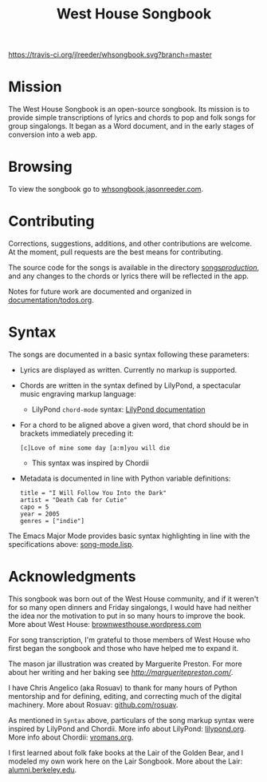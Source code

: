 #+TITLE: West House Songbook

[[file:whsongbook/static/img/jar.png]]


# Buttons
[[https://travis-ci.org/jlreeder/whsongbook][https://travis-ci.org/jlreeder/whsongbook.svg?branch=master]]
[[https://github.com/syl20bnr/spacemacs][file:https://cdn.rawgit.com/syl20bnr/spacemacs/442d025779da2f62fc86c2082703697714db6514/assets/spacemacs-badge.svg]]


* Mission
The West House Songbook is an open-source songbook. Its mission is to provide simple transcriptions of lyrics and chords to pop and folk songs for group singalongs. It began as a Word document, and in the early stages of conversion into a web app.

* Browsing
To view the songbook go to [[http://whsongbook.jasonreeder.com/][whsongbook.jasonreeder.com]].

* Contributing
Corrections, suggestions, additions, and other contributions are welcome. At the moment, pull requests are the best means for contributing.

The source code for the songs is available in the directory [[file:songs/production][songs/production/]], and any changes to the chords or lyrics there will be reflected in the app.

Notes for future work are documented and organized in [[file:documentation/todos.org][documentation/todos.org]].

* Syntax
The songs are documented in a basic syntax following these parameters:
- Lyrics are displayed as written. Currently no markup is supported.
- Chords are written in the syntax defined by LilyPond, a spectacular music engraving markup language:
  - LilyPond ~chord-mode~ syntax: [[http://lilypond.org/doc/v2.19/Documentation/notation/chord-mode][LilyPond documentation]]
- For a chord to be aligned above a given word, that chord should be in brackets immediately preceding it:
  : [c]Love of mine some day [a:m]you will die
  - This syntax was inspired by Chordii
- Metadata is documented in line with Python variable definitions:
  : title = "I Will Follow You Into the Dark"
  : artist = "Death Cab for Cutie"
  : capo = 5
  : year = 2005
  : genres = ["indie"]

The Emacs Major Mode provides basic syntax highlighting in line with the specifications above: [[file:emacs_major-mode/song-mode.lisp][song-mode.lisp]].

* Acknowledgments
This songbook was born out of the West House community, and if it weren't for so many open dinners and Friday singalongs, I would have had neither the idea nor the motivation to put in so many hours to improve the book. More about West House: [[https://brownwesthouse.wordpress.com/][brownwesthouse.wordpress.com]]

For song transcription, I'm grateful to those members of West House who first began the songbook and those who have helped me to expand it.

The mason jar illustration was created by Marguerite Preston. For more about her writing and her baking see [[margueritepreston.com][http://margueritepreston.com/]].

I have Chris Angelico (aka Rosuav) to thank for many hours of Python mentorship and for defining, editing, and correcting much of the digital machinery. More about Rosuav: [[https://github.com/rosuav][github.com/rosuav]].

As mentioned in ~Syntax~ above, particulars of the song markup syntax were inspired by LilyPond and Chordii. More info about LilyPond: [[http://lilypond.org/][lilypond.org]]. More info about Chordii: [[http://www.vromans.org/johan/projects/Chordii/chordpro/][vromans.org]].

I first learned about folk fake books at the Lair of the Golden Bear, and I modeled my own work here on the Lair Songbook. More about the Lair: [[http://alumni.berkeley.edu/lair][alumni.berkeley.edu]].
